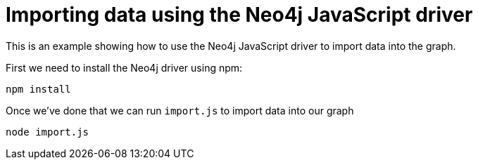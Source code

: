 = Importing data using the Neo4j JavaScript driver

This is an example showing how to use the Neo4j JavaScript driver to import data into the graph.

First we need to install the Neo4j driver using npm:

```
npm install
```

Once we've done that we can run `import.js` to import data into our graph

```
node import.js
```
